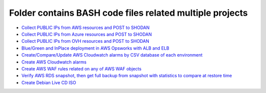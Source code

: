 *************************************************************
Folder contains BASH code files related multiple projects
*************************************************************

* `Collect PUBLIC IPs from AWS resources and POST to SHODAN <https://github.com/jamalshahverdiev/bash-nextgen/tree/main/aws_ips_to_shodan>`_
* `Collect PUBLIC IPs from Azure resources and POST to SHODAN <https://github.com/jamalshahverdiev/bash-nextgen/tree/main/azure_ips_to_shodan>`_
* `Collect PUBLIC IPs from OVH resources and POST to SHODAN <https://github.com/jamalshahverdiev/bash-nextgen/tree/main/ovh_ips_to_shodan>`_
* `Blue/Green and InPlace deployment in AWS Opsworks with ALB and ELB <https://github.com/jamalshahverdiev/bash-nextgen/tree/main/deploy_opsworks_with_alb>`_
* `Create/Compare/Update AWS Cloudwatch alarms by CSV database of each environment <https://github.com/jamalshahverdiev/bash-nextgen/tree/main/create_compare_update_cloudwatch_alarms>`_
* `Create AWS Cloudwatch alarms <https://github.com/jamalshahverdiev/bash-nextgen/tree/main/create_cloudwatch_alarms>`_
* `Create AWS WAF rules related on any of AWS WAF objects <https://github.com/jamalshahverdiev/bash-nextgen/tree/main/aws_waf_shield>`_
* `Verify AWS RDS snapshot, then get full backup from snapshot with statistics to compare at restore time <https://github.com/jamalshahverdiev/bash-nextgen/tree/main/aws_rds_mysql_backup_restore>`_
* `Create Debian Live CD ISO <https://github.com/jamalshahverdiev/bash-nextgen/tree/main/create_debian_live_iso>`_

